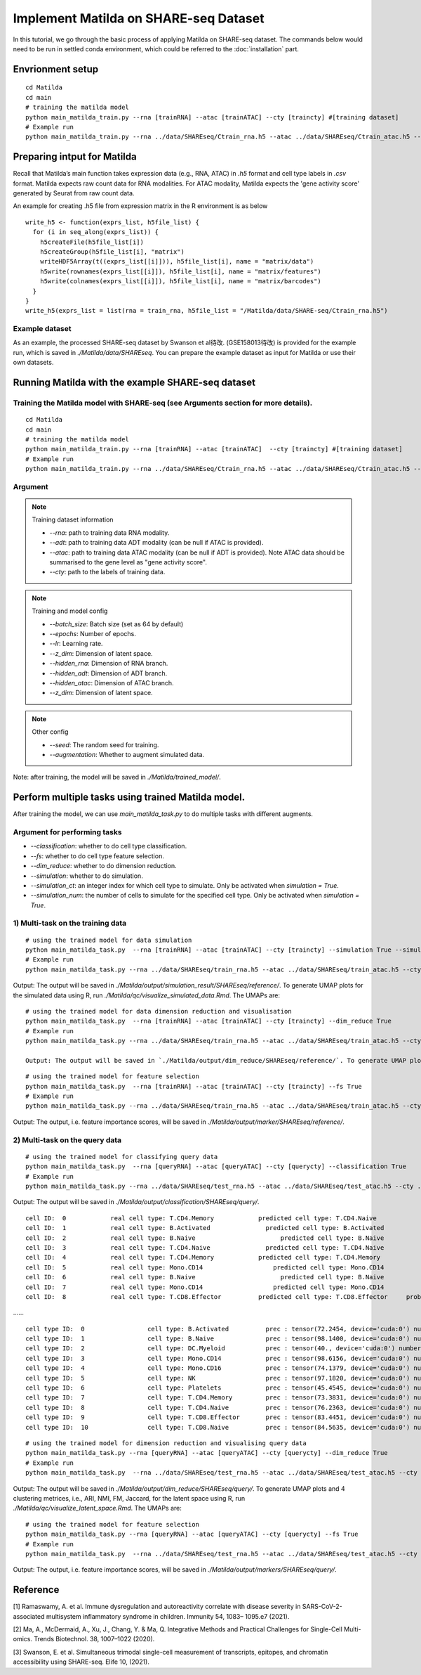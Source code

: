 Implement Matilda on SHARE-seq Dataset 
========================================


In this tutorial, we go through the basic process of applying Matilda on SHARE-seq dataset. The commands below would need to be run in settled conda environment, which could be referred to the :doc:`installation` part.

Envrionment setup
------------------------------------------
::

  cd Matilda
  cd main
  # training the matilda model
  python main_matilda_train.py --rna [trainRNA] --atac [trainATAC] --cty [traincty] #[training dataset]
  # Example run
  python main_matilda_train.py --rna ../data/SHAREseq/Ctrain_rna.h5 --atac ../data/SHAREseq/Ctrain_atac.h5 --cty ../data/SHAREseq/Ctrain_cty.csv

Preparing intput for Matilda
------------------------------------------
Recall that Matilda’s main function takes expression data (e.g., RNA, ATAC) in `.h5` format and cell type labels in `.csv` format. Matilda expects raw count data for RNA modalities. For ATAC modality, Matilda expects the 'gene activity score' generated by Seurat from raw count data.

An example for creating .h5 file from expression matrix in the R environment is as below ::

  write_h5 <- function(exprs_list, h5file_list) {  
    for (i in seq_along(exprs_list)) {
      h5createFile(h5file_list[i])
      h5createGroup(h5file_list[i], "matrix")
      writeHDF5Array(t((exprs_list[[i]])), h5file_list[i], name = "matrix/data")
      h5write(rownames(exprs_list[[i]]), h5file_list[i], name = "matrix/features")
      h5write(colnames(exprs_list[[i]]), h5file_list[i], name = "matrix/barcodes")
    }  
  }
  write_h5(exprs_list = list(rna = train_rna, h5file_list = "/Matilda/data/SHARE-seq/Ctrain_rna.h5")

Example dataset
,,,,,,,,,,,,,,,,,,,,,,


As an example, the processed SHARE-seq dataset by Swanson et al待改. (GSE158013待改) is provided for the example run, which is saved in `./Matilda/data/SHAREseq`.
You can prepare the example dataset as input for Matilda or use their own datasets.

Running Matilda with the example SHARE-seq dataset
----------------------------------------------------

Training the Matilda model with SHARE-seq (see Arguments section for more details). 
,,,,,,,,,,,,,,,,,,,,,,,,,,,,,,,,,,,,,,,,,,,,,,,,,,,,,,,,,,,,,,,,,,,,,,,,,,,,,,,,,,,,,,,,,, 

::

  cd Matilda
  cd main
  # training the matilda model
  python main_matilda_train.py --rna [trainRNA] --atac [trainATAC]  --cty [traincty] #[training dataset]
  # Example run
  python main_matilda_train.py --rna ../data/SHAREseq/Ctrain_rna.h5 --atac ../data/SHAREseq/Ctrain_atac.h5 --cty ../data/SHAREseq/Ctrain_cty.csv

Argument
,,,,,,,,,,,,,,,,,,,,,,,,,,,,,,,,,,,,,,,,,,,,,,,,,,,,,,,,,,,,,,,,,,,,,,,,,,,,,,,,,,,,,,,,,, 

.. note:: Training dataset information
   
   - `--rna`: path to training data RNA modality.

   - `--adt`: path to training data ADT modality (can be null if ATAC is provided).

   - `--atac`: path to training data ATAC modality (can be null if ADT is provided). Note ATAC data should be summarised to the gene level as "gene activity score".

   - `--cty`: path to the labels of training data.

.. note:: Training and model config
   
   - `--batch_size`: Batch size (set as 64 by default)

   - `--epochs`: Number of epochs.

   - `--lr`: Learning rate.

   - `--z_dim`: Dimension of latent space.

   - `--hidden_rna`: Dimension of RNA branch.

   - `--hidden_adt`: Dimension of ADT branch.

   - `--hidden_atac`: Dimension of ATAC branch.

   - `--z_dim`: Dimension of latent space.

.. note:: Other config
   
   - `--seed`: The random seed for training.
   - `--augmentation`: Whether to augment simulated data.

Note: after training, the model will be saved in `./Matilda/trained_model/`.

Perform multiple tasks using trained Matilda model.
------------------------------------------------------------------------------------

After training the model, we can use `main_matilda_task.py` to do multiple tasks with different augments.

Argument for performing tasks
,,,,,,,,,,,,,,,,,,,,,,,,,,,,,,,,,,,,,,,,,,,,,,,,,,,,,,,,,,,,,,,,,,,,,,,,,,,,,,,,,,,,,,,,,, 

+ `--classification`: whether to do cell type classification.
+ `--fs`: whether to do cell type feature selection.
+ `--dim_reduce`: whether to do dimension reduction.
+ `--simulation`: whether to do simulation. 
+ `--simulation_ct`: an integer index for which cell type to simulate. Only be activated when `simulation = True`.
+ `--simulation_num`: the number of cells to simulate for the specified cell type. Only be activated when `simulation = True`.


1) Multi-task on the training data
,,,,,,,,,,,,,,,,,,,,,,,,,,,,,,,,,,,,,,,,,,,,,,,,,,,,,,,,,,,,,,,,,,,,,,,,,,,,,,,,,,,,,,,,,, 
::

  # using the trained model for data simulation
  python main_matilda_task.py  --rna [trainRNA] --atac [trainATAC] --cty [traincty] --simulation True --simulation_ct 1 --simulation_num 200
  # Example run
  python main_matilda_task.py --rna ../data/SHAREseq/train_rna.h5 --atac ../data/SHAREseq/train_atac.h5 --cty ../data/SHAREseq/train_cty.csv --simulation True --simulation_ct 1 --simulation_num 200

Output: The output will be saved in `./Matilda/output/simulation_result/SHAREseq/reference/`. To generate UMAP plots for the simulated data using R, run `./Matilda/qc/visualize_simulated_data.Rmd`. The UMAPs are:

.. image:: simulation_anchor.jpg
   :scale: 40%
   :align: center


::

  # using the trained model for data dimension reduction and visualisation
  python main_matilda_task.py  --rna [trainRNA] --atac [trainATAC] --cty [traincty] --dim_reduce True
  # Example run
  python main_matilda_task.py --rna ../data/SHAREseq/train_rna.h5 --atac ../data/SHAREseq/train_atac.h5 --cty ../data/SHAREseq/train_cty.csv --dim_reduce True
  
  Output: The output will be saved in `./Matilda/output/dim_reduce/SHAREseq/reference/`. To generate UMAP plots and 4 clustering metrices, i.e., ARI, NMI, FM, Jaccard, for the latent space using R, run `./Matilda/qc/visualize_latent_space.Rmd`. The UMAPs are:

.. image:: visualisation.jpg
   :scale: 30%
   :align: center

::

  # using the trained model for feature selection
  python main_matilda_task.py  --rna [trainRNA] --atac [trainATAC] --cty [traincty] --fs True
  # Example run
  python main_matilda_task.py --rna ../data/SHAREseq/train_rna.h5 --atac ../data/SHAREseq/train_atac.h5 --cty ../data/SHAREseq/train_cty.csv --fs True

Output: The output, i.e. feature importance scores, will be saved in `./Matilda/output/marker/SHAREseq/reference/`. 


2) Multi-task on the query data
,,,,,,,,,,,,,,,,,,,,,,,,,,,,,,,,,,,,,,,,,,,,,,,,,,,,,,,,,,,,,,,,,,,,,,,,,,,,,,,,,,,,,,,,,, 

::

  # using the trained model for classifying query data
  python main_matilda_task.py  --rna [queryRNA] --atac [queryATAC] --cty [querycty] --classification True
  # Example run
  python main_matilda_task.py --rna ../data/SHAREseq/test_rna.h5 --atac ../data/SHAREseq/test_atac.h5 --cty ../data/SHAREseq/test_cty.csv --classification True --query True


Output: The output will be saved in `./Matilda/output/classification/SHAREseq/query/`.

::

  
  cell ID:  0 	 	 real cell type: T.CD4.Memory 	 	 predicted cell type: T.CD4.Naive 	 	 probability: 0.77
  cell ID:  1 	 	 real cell type: B.Activated 	 	   predicted cell type: B.Activated 	 	 probability: 0.53
  cell ID:  2 	 	 real cell type: B.Naive 	 	       predicted cell type: B.Naive 	 	     probability: 0.73
  cell ID:  3 	 	 real cell type: T.CD4.Naive 	 	   predicted cell type: T.CD4.Naive 	 	 probability: 0.78
  cell ID:  4 	 	 real cell type: T.CD4.Memory 	 	 predicted cell type: T.CD4.Memory 	 	 probability: 0.87
  cell ID:  5 	 	 real cell type: Mono.CD14 	 	     predicted cell type: Mono.CD14 	 	   probability: 0.95
  cell ID:  6 	 	 real cell type: B.Naive 	 	       predicted cell type: B.Naive 	 	     probability: 0.78
  cell ID:  7 	 	 real cell type: Mono.CD14 	 	     predicted cell type: Mono.CD14 	 	   probability: 0.96
  cell ID:  8 	 	 real cell type: T.CD8.Effector 	 predicted cell type: T.CD8.Effector 	 probability: 0.95
……


::

  cell type ID:  0                 cell type: B.Activated          prec : tensor(72.2454, device='cuda:0') number: 180
  cell type ID:  1                 cell type: B.Naive              prec : tensor(98.1400, device='cuda:0') number: 802
  cell type ID:  2                 cell type: DC.Myeloid           prec : tensor(40., device='cuda:0') number: 11
  cell type ID:  3                 cell type: Mono.CD14            prec : tensor(98.6156, device='cuda:0') number: 639
  cell type ID:  4                 cell type: Mono.CD16            prec : tensor(74.1379, device='cuda:0') number: 37
  cell type ID:  5                 cell type: NK                   prec : tensor(97.1820, device='cuda:0') number: 283
  cell type ID:  6                 cell type: Platelets            prec : tensor(45.4545, device='cuda:0') number: 12
  cell type ID:  7                 cell type: T.CD4.Memory         prec : tensor(73.3831, device='cuda:0') number: 1189
  cell type ID:  8                 cell type: T.CD4.Naive          prec : tensor(76.2363, device='cuda:0') number: 1020
  cell type ID:  9                 cell type: T.CD8.Effector       prec : tensor(83.4451, device='cuda:0') number: 576
  cell type ID:  10                cell type: T.CD8.Naive          prec : tensor(84.5635, device='cuda:0') number: 299



::

  # using the trained model for dimension reduction and visualising query data
  python main_matilda_task.py --rna [queryRNA] --atac [queryATAC] --cty [querycty] --dim_reduce True
  # Example run
  python main_matilda_task.py  --rna ../data/SHAREseq/test_rna.h5 --atac ../data/SHAREseq/test_atac.h5 --cty ../data/SHAREseq/test_cty.csv --dim_reduce True --query True


Output: The output will be saved in `./Matilda/output/dim_reduce/SHAREseq/query/`. To generate UMAP plots and 4 clustering metrices, i.e., ARI, NMI, FM, Jaccard, for the latent space using R, run `./Matilda/qc/visualize_latent_space.Rmd`. The UMAPs are:

.. image:: visualisation2.png
   :scale: 50%
   :align: center

::

  # using the trained model for feature selection
  python main_matilda_task.py --rna [queryRNA] --atac [queryATAC] --cty [querycty] --fs True
  # Example run
  python main_matilda_task.py  --rna ../data/SHAREseq/test_rna.h5 --atac ../data/SHAREseq/test_atac.h5 --cty ../data/SHAREseq/test_cty.csv  --fs True --query True


Output: The output, i.e. feature importance scores, will be saved in `./Matilda/output/markers/SHAREseq/query/`. 


Reference
------------------------------------------------------------------------------------

[1] Ramaswamy, A. et al. Immune dysregulation and autoreactivity correlate with disease severity in
SARS-CoV-2-associated multisystem inflammatory syndrome in children. Immunity 54, 1083–
1095.e7 (2021).

[2] Ma, A., McDermaid, A., Xu, J., Chang, Y. & Ma, Q. Integrative Methods and Practical Challenges
for Single-Cell Multi-omics. Trends Biotechnol. 38, 1007–1022 (2020).

[3] Swanson, E. et al. Simultaneous trimodal single-cell measurement of transcripts, epitopes, and
chromatin accessibility using SHARE-seq. Elife 10, (2021).
